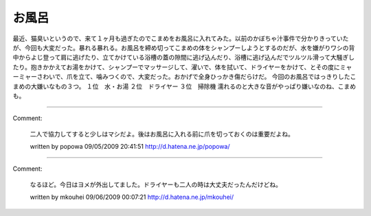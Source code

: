 ﻿お風呂
######


最近、猫臭いというので、来て１ヶ月も過ぎたのでこまめをお風呂に入れてみた。以前のかぼちゃ汁事件で分かりきっていたが、今回も大変だった。暴れる暴れる。お風呂を締め切ってこまめの体をシャンプーしようとするのだが、水を嫌がりワシの背中からよじ登って肩に逃げたり、立てかけている浴槽の蓋の隙間に逃げ込んだり、浴槽に逃げ込んだでツルツル滑って大騒ぎしたり。抱きかかえてお湯をかけて、シャンプーでマッサージして、濯いで、体を拭いて、ドライヤーをかけて、とその度にミャーミャーさわいで、爪を立て、噛みつくので、大変だった。おかげで全身ひっかき傷だらけだ。
今回のお風呂ではっきりしたこまめの大嫌いなもの３つ。
１位　水・お湯
２位　ドライヤー
３位　掃除機
濡れるのと大きな音がやっぱり嫌いなのね、こまめも。



.. author:: mkouhei
.. categories:: ねこ, 
.. tags::


----

Comment:

	二人で協力してすると少しはマシだよ。後はお風呂に入れる前に爪を切っておくのは重要だよね。

	written by  popowa
	09/05/2009 20:41:51
	http://d.hatena.ne.jp/popowa/

----

Comment:

	なるほど。今日はヨメが外出してました。ドライヤーも二人の時は大丈夫だったんだけどね。

	written by  mkouhei
	09/06/2009 00:07:21
	http://d.hatena.ne.jp/mkouhei/

